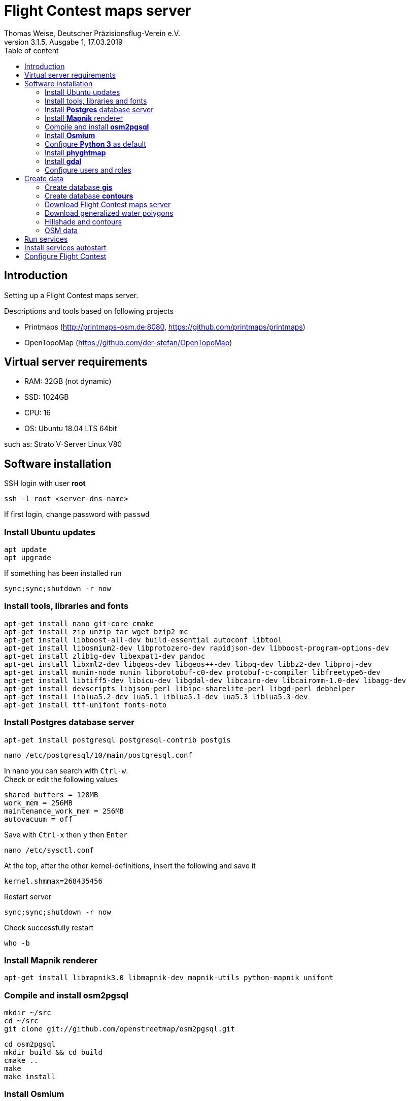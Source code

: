 ﻿= Flight Contest maps server
Thomas Weise, Deutscher Präzisionsflug-Verein e.V.
:revnumber: 3.1.5, Ausgabe 1
:revdate:   17.03.2019
:nofooter:
:toc-title: Table of content
:toc:
:lang: en

[[introduction]]
== Introduction

Setting up a Flight Contest maps server.

Descriptions and tools based on following projects

* Printmaps (http://printmaps-osm.de:8080, https://github.com/printmaps/printmaps)
* OpenTopoMap (https://github.com/der-stefan/OpenTopoMap) 

[[server-requirements]]
== Virtual server requirements
* RAM: 32GB (not dynamic)
* SSD: 1024GB
* CPU: 16
* OS: Ubuntu 18.04 LTS 64bit

such as: Strato V-Server Linux V80

[[software-installation]]
== Software installation

SSH login with user *root*

 ssh -l root <server-dns-name>

If first login, change password with ```passwd```


=== Install Ubuntu updates

 apt update
 apt upgrade
 
If something has been installed run

 sync;sync;shutdown -r now

=== Install tools, libraries and fonts

 apt-get install nano git-core cmake
 apt-get install zip unzip tar wget bzip2 mc
 apt-get install libboost-all-dev build-essential autoconf libtool
 apt-get install libosmium2-dev libprotozero-dev rapidjson-dev libboost-program-options-dev 
 apt-get install zlib1g-dev libexpat1-dev pandoc
 apt-get install libxml2-dev libgeos-dev libgeos++-dev libpq-dev libbz2-dev libproj-dev
 apt-get install munin-node munin libprotobuf-c0-dev protobuf-c-compiler libfreetype6-dev
 apt-get install libtiff5-dev libicu-dev libgdal-dev libcairo-dev libcairomm-1.0-dev libagg-dev
 apt-get install devscripts libjson-perl libipc-sharelite-perl libgd-perl debhelper
 apt-get install liblua5.2-dev lua5.1 liblua5.1-dev lua5.3 liblua5.3-dev
 apt-get install ttf-unifont fonts-noto
 
=== Install *Postgres* database server

 apt-get install postgresql postgresql-contrib postgis
 
 nano /etc/postgresql/10/main/postgresql.conf

In nano you can search with ```Ctrl-w```. +
Check or edit the following values

 shared_buffers = 128MB
 work_mem = 256MB			
 maintenance_work_mem = 256MB
 autovacuum = off

Save with ```Ctrl-x``` then ```y``` then ```Enter```

 nano /etc/sysctl.conf

At the top, after the other kernel-definitions, insert the following and save it

 kernel.shmmax=268435456

Restart server

 sync;sync;shutdown -r now
 
Check successfully restart

 who -b
 
=== Install *Mapnik* renderer

 apt-get install libmapnik3.0 libmapnik-dev mapnik-utils python-mapnik unifont

=== Compile and install *osm2pgsql*

 mkdir ~/src
 cd ~/src
 git clone git://github.com/openstreetmap/osm2pgsql.git
 
 cd osm2pgsql
 mkdir build && cd build
 cmake ..
 make
 make install

=== Install *Osmium*

 apt-get install osmium-tool
 
=== Configure *Python 3* as default

 nano ~/.bashrc

Insert the following at the bottom and save it

 alias python=python3

Then

 source ~/.bashrc

Check Python version with

 python --version

=== Install *phyghtmap*

 apt-get install python3-setuptools python3-matplotlib python3-bs4 python3-numpy python3-gdal
 
 cd ~/src
 wget http://katze.tfiu.de/projects/phyghtmap/phyghtmap_2.10.orig.tar.gz
 tar -xvzf phyghtmap_2.10.orig.tar.gz
 cd phyghtmap-2.10
 python3 setup.py install

=== Install *gdal*

 apt-get install gdal-bin python-gdal

=== Configure users and roles

Create user *gis* with group *gis* and directory */home/gis*.

 adduser gis

Add role *gis* to Postgres database server

 sudo -u postgres -i
 createuser --createdb gis -s
 exit

[[create-data]]
== Create data

SSH login with user *gis*

 ssh -l gis <server-dns-name>

=== Create database *gis*

 createdb gis
 psql -d gis -c 'CREATE EXTENSION postgis;'

=== Create database *contours*
 
 createdb contours
 psql -d contours -c 'CREATE EXTENSION postgis;'

=== Download Flight Contest maps server
 
 cd ~
 wget http://download.flightcontest.de/fcmaps.zip
 unzip fcmaps.zip

=== Download generalized water polygons

 cd ~/fcmaps/otm/mapnik
 mkdir data && cd data
 wget http://data.openstreetmapdata.com/water-polygons-generalized-3857.zip
 wget http://data.openstreetmapdata.com/water-polygons-split-3857.zip
 unzip water-polygons-generalized-3857.zip
 unzip water-polygons-split-3857.zip

=== Hillshade and contours

Download all necessary SRTM tiles, see http://www.viewfinderpanoramas.org/Coverage%20map%20viewfinderpanoramas_org3.htm

 mkdir ~/srtm
 cd ~/srtm
 nano list.txt

Insert the following (for Germany, Austria, Switzerland)

 http://viewfinderpanoramas.org/dem3/N31.zip
 http://viewfinderpanoramas.org/dem3/N32.zip
 http://viewfinderpanoramas.org/dem3/N33.zip
 http://viewfinderpanoramas.org/dem3/N34.zip
 http://viewfinderpanoramas.org/dem3/M31.zip
 http://viewfinderpanoramas.org/dem3/M32.zip
 http://viewfinderpanoramas.org/dem3/M33.zip
 http://viewfinderpanoramas.org/dem3/M34.zip
 http://viewfinderpanoramas.org/dem3/L31.zip
 http://viewfinderpanoramas.org/dem3/L32.zip
 http://viewfinderpanoramas.org/dem3/L33.zip
 http://viewfinderpanoramas.org/dem3/L34.zip

Save it and continue with

 wget -i list.txt

Unpack all zip files

 for zipfile in *.zip;do unzip -j -o "$zipfile" -d unpacked; done

Fill all voids

 cd unpacked
 for hgtfile in *.hgt;do gdal_fillnodata.py $hgtfile $hgtfile.tif; done

Merge all .tifs into one huge tif. This file is the raw DEM with full resolution and the start for any further steps. Don't delete raw.tif after these steps, you may use it for estimation of saddle directions.

 mkdir ~/data
 
 gdal_merge.py -n 32767 -co BIGTIFF=YES -co TILED=YES -co COMPRESS=LZW -co PREDICTOR=2 -o ../../data/raw.tif *.hgt.tif

Convert the raw file into Mercator projection, interpolate and shrink

 cd ~/data
 
 gdalwarp -co BIGTIFF=YES -co TILED=YES -co COMPRESS=LZW -co PREDICTOR=2 -t_srs "+proj=merc +ellps=sphere +R=6378137 +a=6378137 +units=m" -r bilinear -tr 1000 1000 raw.tif warp-1000.tif
 
 gdalwarp -co BIGTIFF=YES -co TILED=YES -co COMPRESS=LZW -co PREDICTOR=2 -t_srs "+proj=merc +ellps=sphere +R=6378137 +a=6378137 +units=m" -r bilinear -tr 5000 5000 raw.tif warp-5000.tif
 
 gdalwarp -co BIGTIFF=YES -co TILED=YES -co COMPRESS=LZW -co PREDICTOR=2 -t_srs "+proj=merc +ellps=sphere +R=6378137 +a=6378137 +units=m" -r bilinear -tr 500 500 raw.tif warp-500.tif
 
 gdalwarp -co BIGTIFF=YES -co TILED=YES -co COMPRESS=LZW -co PREDICTOR=2 -t_srs "+proj=merc +ellps=sphere +R=6378137 +a=6378137 +units=m" -r bilinear -tr 700 700 raw.tif warp-700.tif
 
 gdalwarp -co BIGTIFF=YES -co TILED=YES -co COMPRESS=LZW -co PREDICTOR=2 -t_srs "+proj=merc +ellps=sphere +R=6378137 +a=6378137 +units=m" -r bilinear -tr 90 90 raw.tif warp-90.tif

Create color relief for different zoom level

 cd ~/data
 
 gdaldem color-relief -co COMPRESS=LZW -co PREDICTOR=2 -alpha warp-5000.tif ~/fcmaps/otm/mapnik/relief_color_text_file.txt relief-5000.tif
 
 gdaldem color-relief -co COMPRESS=LZW -co PREDICTOR=2 -alpha warp-500.tif ~/fcmaps/otm/mapnik/relief_color_text_file.txt relief-500.tif

Create hillshade for different zoom levels

 gdaldem hillshade -z 7 -compute_edges -co COMPRESS=JPEG warp-5000.tif hillshade-5000.tif
 
 gdaldem hillshade -z 7 -compute_edges -co BIGTIFF=YES -co TILED=YES -co COMPRESS=JPEG warp-1000.tif hillshade-1000.tif
 
 gdaldem hillshade -z 4 -compute_edges -co BIGTIFF=YES -co TILED=YES -co COMPRESS=JPEG warp-700.tif hillshade-700.tif
 
 gdaldem hillshade -z 5 -compute_edges -co BIGTIFF=YES -co TILED=YES -co COMPRESS=JPEG warp-500.tif hillshade-500.tif
 
 gdaldem hillshade -z 2 -co compress=lzw -co predictor=2 -co bigtiff=yes -compute_edges warp-90.tif hillshade-90.tif && gdal_translate -co compress=JPEG -co bigtiff=yes -co tiled=yes hillshade-90.tif hillshade-90-jpeg.tif
 
 gdaldem hillshade -z 5 -compute_edges -co BIGTIFF=YES -co TILED=YES -co COMPRESS=JPEG warp-90.tif hillshade-30m-jpeg.tif
 
Create contour lines (Lon 0°...24° E, Lat 44°...56° N)

 screen
 phyghtmap --max-nodes-per-tile=0 -s 10 -0 --pbf warp-90.tif

You may close SSH console. After new SSH login continue with

 screen -r

Wait... (4h)

Close ```screen``` with 

 exit
 
Rename generated pdf file

 mv lon-*.osm.pbf contours.pbf

Load contour data into database

 screen 
 
 osm2pgsql --slim -d contours -C 12000 --number-processes 10 --style ~/fcmaps/otm/mapnik/osm2pgsql/contours.style ~/data/contours.pbf

Wait... (80min)

 exit
 
Create symbolic link to data

 mkdir ~/fcmaps/otm/mapnik/dem
 cd ~/fcmaps/otm/mapnik/dem
 ln -s ~/data/*.tif .

=== OSM data

Download data for necessary countries (Germany, Austria, Switzerland)

 cd ~/data
 wget http://download.geofabrik.de/europe/germany-latest.osm.pbf
 wget http://download.geofabrik.de/europe/austria-latest.osm.pbf
 wget http://download.geofabrik.de/europe/switzerland-latest.osm.pbf
 mkdir ~/data/updates
 cd ~/data/updates
 wget http://download.geofabrik.de/europe-updates/state.txt

Merge data to one file

 cd ~/data
 osmium merge germany-latest.osm.pbf austria-latest.osm.pbf switzerland-latest.osm.pbf -o all.osm.pbf
 
Load into database

 cd ~
 screen
 
 osm2pgsql --slim -d gis -C 12000 --number-processes 10 --style ~/fcmaps/otm/mapnik/osm2pgsql/opentopomap.style ~/data/all.osm.pbf
 
Wait... (4GB, 12h)

 exit

Compile preprocessing tools (warnings can be ignored)

 cd ~/fcmaps/otm/mapnik/tools/
 cc -o saddledirection saddledirection.c -lm -lgdal
 cc -Wall -o isolation isolation.c -lgdal -lm -O2
 ls -l
 
Preprocessing

 screen
 cd ~/fcmaps/otm/mapnik/tools/
 psql gis < arealabel.sql
 bash update_lowzoom.sh
 
Wait... (1h)

 bash update_saddles.sh

Wait... (10min)

 bash update_isolations.sh

Wait... (5min)

 psql gis < stationdirection.sql

Wait... (5min)

 psql gis < viewpointdirection.sql
 psql gis < pitchicon.sql
 exit
 
Find out database size

 psql -d gis -c "SELECT pg_database.datname, pg_size_pretty(pg_database_size(pg_database.datname)) AS size FROM pg_database;"

gis: 84GB, contours: 54GB, lowzoom: 500MB (Germany, Austria, Switzerland)
 
Display free disk space
 
 df
 
162GB used, 843GB free

SSH login with user *root*

 ssh -l root <server-dns-name>

Restart server

 sync;sync;shutdown -r now
 
Check successfully restart

 who -b
 
[[run-services]]
== Run services

SSH login with user *gis*

Configure services as executable

 cd ~/fcmaps
 chmod +x printmaps_buildservice
 chmod +x printmaps_webservice

Start services manually
 
 nohup ./printmaps_buildservice 1>./logs/printmaps_buildservice.out 2>&1 &
 nohup ./printmaps_webservice 1>./logs/printmaps_webservice.out 2>&1 &

Test web service

 http://<server-dns-name>:8181/api/beta2/maps/capabilities/service
 
Search running service processes

 ps -Af | grep "printmaps_"
 
Terminate running service processes

 kill <pid>
 
Show log files

 cat ./logs/printmaps_buildservice.log
 cat ./logs/printmaps_webservice.log

[[install-services-autostart]]
== Install services autostart

SSH login with user *root*

 cd /etc/systemd/system

Create service description of build service

 nano fcmaps_build.service

----
[Unit]
Description=Flight Contest maps build service
Requires=network.target
After=network.target 

[Service]
User=gis
WorkingDirectory=/home/gis/fcmaps
ExecStart=/home/gis/fcmaps/printmaps_buildservice ./printmaps_buildservice.yaml
Restart=always

[Install]
WantedBy=multi-user.target
----

Create service description of web service

 nano fcmaps_web.service
 
----
[Unit]
Description=Flight Contest maps web service
Requires=network.target
After=network.target

[Service]
User=gis
WorkingDirectory=/home/gis/fcmaps
ExecStart=/home/gis/fcmaps/printmaps_webservice ./printmaps_webservice.yaml
Restart=always

[Install]
WantedBy=multi-user.target
----

Enable autostart

 systemctl enable fcmaps_build.service
 systemctl enable fcmaps_web.service
 
Restart server

 sync;sync;shutdown -r now
 
Check successfully restart

 who -b


[[fc-configuration]]
== Configure Flight Contest

Add ```printserverapi``` in ```-> Extras -> Settings -> Config```

 flightcontest {
   contestmap {
     printserverapi = "http://<server-dns-name>:8181/api/beta2/maps"
   }
 }

and restart Flight Contest.

Test map generation with ```-> Routes -> <Route> -> OSM Contest Map```.
